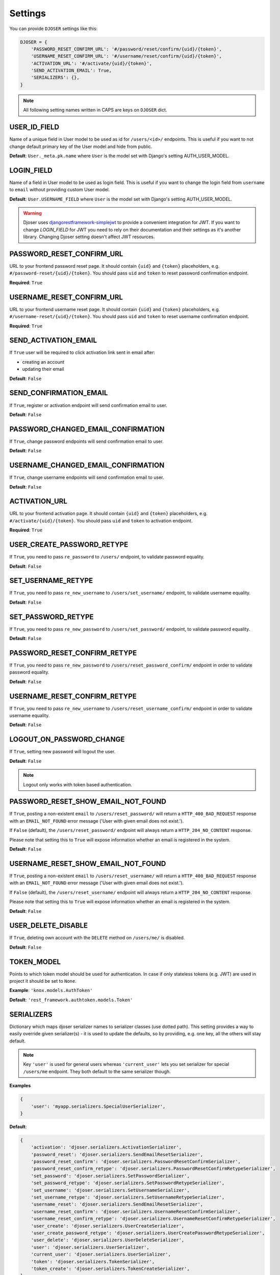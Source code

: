 Settings
========

You can provide ``DJOSER`` settings like this:

.. code-block:: python

    DJOSER = {
        'PASSWORD_RESET_CONFIRM_URL': '#/password/reset/confirm/{uid}/{token}',
        'USERNAME_RESET_CONFIRM_URL': '#/username/reset/confirm/{uid}/{token}',
        'ACTIVATION_URL': '#/activate/{uid}/{token}',
        'SEND_ACTIVATION_EMAIL': True,
        'SERIALIZERS': {},
    }

.. note::

    All following setting names written in CAPS are keys on ``DJOSER`` dict.

USER_ID_FIELD
-------------

Name of a unique field in User model to be used as id for ``/users/<id>/`` endpoints.
This is useful if you want to not change default primary key of the User model and hide from public.

**Default**: ``User._meta.pk.name`` where ``User`` is the model set with Django's setting AUTH_USER_MODEL.

LOGIN_FIELD
-----------

Name of a field in User model to be used as login field. This is useful if you
want to change the login field from ``username`` to ``email`` without providing
custom User model.

**Default**: ``User.USERNAME_FIELD`` where ``User`` is the model set with Django's setting AUTH_USER_MODEL.

.. warning::

    Djoser uses `djangorestframework-simplejwt`_ to provide a convenient integration for JWT.
    If you want to change `LOGIN_FIELD` for JWT you need to rely on their documentation and their settings
    as it's another library. Changing Djoser setting doesn't affect JWT resources.

PASSWORD_RESET_CONFIRM_URL
--------------------------

URL to your frontend password reset page. It should contain ``{uid}`` and
``{token}`` placeholders, e.g. ``#/password-reset/{uid}/{token}``.
You should pass ``uid`` and ``token`` to reset password confirmation endpoint.

**Required**: ``True``

USERNAME_RESET_CONFIRM_URL
--------------------------

URL to your frontend username reset page. It should contain ``{uid}`` and
``{token}`` placeholders, e.g. ``#/username-reset/{uid}/{token}``.
You should pass ``uid`` and ``token`` to reset username confirmation endpoint.

**Required**: ``True``

SEND_ACTIVATION_EMAIL
---------------------

If ``True`` user will be required to click activation link sent in email after:

* creating an account
* updating their email

**Default**: ``False``

SEND_CONFIRMATION_EMAIL
-----------------------

If ``True``, register or activation endpoint will send confirmation email to user.

**Default**: ``False``

PASSWORD_CHANGED_EMAIL_CONFIRMATION
-----------------------------------

If ``True``, change password endpoints will send confirmation email to user.

**Default**: ``False``

USERNAME_CHANGED_EMAIL_CONFIRMATION
-----------------------------------

If ``True``, change username endpoints will send confirmation email to user.

**Default**: ``False``

ACTIVATION_URL
--------------

URL to your frontend activation page. It should contain ``{uid}`` and ``{token}``
placeholders, e.g. ``#/activate/{uid}/{token}``. You should pass ``uid`` and
``token`` to activation endpoint.

**Required**: ``True``

USER_CREATE_PASSWORD_RETYPE
---------------------------

If ``True``, you need to pass ``re_password`` to
``/users/`` endpoint, to validate password equality.

**Default**: ``False``

SET_USERNAME_RETYPE
-------------------

If ``True``, you need to pass ``re_new_username`` to
``/users/set_username/`` endpoint, to validate username equality.

**Default**: ``False``

SET_PASSWORD_RETYPE
-------------------

If ``True``, you need to pass ``re_new_password`` to ``/users/set_password/``
endpoint, to validate password equality.

**Default**: ``False``

PASSWORD_RESET_CONFIRM_RETYPE
-----------------------------

If ``True``, you need to pass ``re_new_password`` to ``/users/reset_password_confirm/``
endpoint in order to validate password equality.

**Default**: ``False``

USERNAME_RESET_CONFIRM_RETYPE
-----------------------------

If ``True``, you need to pass ``re_new_username`` to
``/users/reset_username_confirm/`` endpoint in order to validate username equality.

**Default**: ``False``

LOGOUT_ON_PASSWORD_CHANGE
-------------------------

If ``True``, setting new password will logout the user.

**Default**: ``False``

.. note::

    Logout only works with token based authentication.

PASSWORD_RESET_SHOW_EMAIL_NOT_FOUND
-----------------------------------

If ``True``, posting a non-existent ``email`` to ``/users/reset_password/`` will return
a ``HTTP_400_BAD_REQUEST`` response with an ``EMAIL_NOT_FOUND`` error message
('User with given email does not exist.').

If ``False`` (default), the ``/users/reset_password/`` endpoint will always return
a ``HTTP_204_NO_CONTENT`` response.

Please note that setting this to ``True`` will expose information whether
an email is registered in the system.

**Default**: ``False``

USERNAME_RESET_SHOW_EMAIL_NOT_FOUND
-----------------------------------

If ``True``, posting a non-existent ``email`` to ``/users/reset_username/`` will return
a ``HTTP_400_BAD_REQUEST`` response with an ``EMAIL_NOT_FOUND`` error message
('User with given email does not exist.').

If ``False`` (default), the ``/users/reset_username/`` endpoint will always return
a ``HTTP_204_NO_CONTENT`` response.

Please note that setting this to ``True`` will expose information whether
an email is registered in the system.

**Default**: ``False``

USER_DELETE_DISABLE
-----------

If ``True``, deleting own account with the ``DELETE`` method on ``/users/me/`` is disabled.

**Default**: ``False``

TOKEN_MODEL
-----------

Points to which token model should be used for authentication. In case if
only stateless tokens (e.g. JWT) are used in project it should be set to ``None``.

**Example**: ``'knox.models.AuthToken'``

**Default**: ``'rest_framework.authtoken.models.Token'``

SERIALIZERS
-----------

Dictionary which maps djoser serializer names to serializer classes (use dotted path).
This setting provides a way to easily override given serializer(s) - it is used
to update the defaults, so by providing, e.g. one key, all the others will stay default.

.. note::

    Key ``'user'`` is used for general users whereas ``'current_user'`` lets you set
    serializer for special ``/users/me`` endpoint. They both default to the same serializer though.

**Examples**

.. code-block:: python

    {
        'user': 'myapp.serializers.SpecialUserSerializer',
    }

**Default**:

.. code-block:: python

    {
        'activation': 'djoser.serializers.ActivationSerializer',
        'password_reset': 'djoser.serializers.SendEmailResetSerializer',
        'password_reset_confirm': 'djoser.serializers.PasswordResetConfirmSerializer',
        'password_reset_confirm_retype': 'djoser.serializers.PasswordResetConfirmRetypeSerializer',
        'set_password': 'djoser.serializers.SetPasswordSerializer',
        'set_password_retype': 'djoser.serializers.SetPasswordRetypeSerializer',
        'set_username': 'djoser.serializers.SetUsernameSerializer',
        'set_username_retype': 'djoser.serializers.SetUsernameRetypeSerializer',
        'username_reset': 'djoser.serializers.SendEmailResetSerializer',
        'username_reset_confirm': 'djoser.serializers.UsernameResetConfirmSerializer',
        'username_reset_confirm_retype': 'djoser.serializers.UsernameResetConfirmRetypeSerializer',
        'user_create': 'djoser.serializers.UserCreateSerializer',
        'user_create_password_retype': 'djoser.serializers.UserCreatePasswordRetypeSerializer',
        'user_delete': 'djoser.serializers.UserDeleteSerializer',
        'user': 'djoser.serializers.UserSerializer',
        'current_user': 'djoser.serializers.UserSerializer',
        'token': 'djoser.serializers.TokenSerializer',
        'token_create': 'djoser.serializers.TokenCreateSerializer',
    }

EMAIL
-----

Dictionary which maps djoser email names to paths to email classes.
Same as in case of ``SERIALIZERS`` it allows partial override.

**Examples**

.. code-block:: python

    {
        'activation': 'myapp.email.AwesomeActivationEmail',
    }

**Default**:

.. code-block:: python

    {
        'activation': 'djoser.email.ActivationEmail',
        'confirmation': 'djoser.email.ConfirmationEmail',
        'password_reset': 'djoser.email.PasswordResetEmail',
        'password_changed_confirmation': 'djoser.email.PasswordChangedConfirmationEmail',
        'username_changed_confirmation': 'djoser.email.UsernameChangedConfirmationEmail',
        'username_reset': 'djoser.email.UsernameResetEmail',
    }

CONSTANTS
---------

Dictionary which maps djoser constant names to paths to constant classes.
Same as in case of ``SERIALIZERS`` it allows partial override.

**Examples**

.. code-block:: python

    {
        'messages': 'myapp.constants.CustomMessages',
    }

**Default**:

.. code-block:: python

    {
        'messages': 'djoser.constants.Messages',
    }

SOCIAL_AUTH_TOKEN_STRATEGY
--------------------------

String path to class responsible for token strategy used by social authentication.

**Example**: ``'myapp.token.MyStrategy'``

**Default**: ``'djoser.social.token.jwt.TokenStrategy'``

SOCIAL_AUTH_ALLOWED_REDIRECT_URIS
---------------------------------

List of allowed redirect URIs for social authentication.

**Example**: ``['https://auth.example.com']``

**Default**: ``[]``


.. _view-permission-settings:

PERMISSIONS
-----------

.. versionchanged:: 2.0

Dictionary that maps permissions to certain views across Djoser.

.. note::

    ``Admin`` in class names refers to users that have ``is_staff`` flag set to True,
    not superusers.


**Examples**

.. code-block:: python

    {
        'user': ['djoser.permissions.CurrentUserOrAdminOrReadOnly']
    }

**Defaults**

.. code-block:: python

    {
        'activation': ['rest_framework.permissions.AllowAny'],
        'password_reset': ['rest_framework.permissions.AllowAny'],
        'password_reset_confirm': ['rest_framework.permissions.AllowAny'],
        'set_password': ['djoser.permissions.CurrentUserOrAdmin'],
        'username_reset': ['rest_framework.permissions.AllowAny'],
        'username_reset_confirm': ['rest_framework.permissions.AllowAny'],
        'set_username': ['djoser.permissions.CurrentUserOrAdmin'],
        'user_create': ['rest_framework.permissions.AllowAny'],
        'user_delete': ['djoser.permissions.CurrentUserOrAdmin'],
        'user': ['djoser.permissions.CurrentUserOrAdmin'],
        'user_list': ['djoser.permissions.CurrentUserOrAdmin'],
        'token_create': ['rest_framework.permissions.AllowAny'],
        'token_destroy': ['rest_framework.permissions.IsAuthenticated'],
    }



.. _hide_users_setting:

HIDE_USERS
----------

.. versionadded:: 2.0

If set to True, listing ``/users/`` enpoint by normal user will return only
that user's profile in the list. Beside that, accessing ``/users/<id>/``
endpoints by user without proper permission will result in HTTP 404 instead of HTTP 403.

**Default**: ``True``


.. _djangorestframework-simplejwt: https://django-rest-framework-simplejwt.readthedocs.io/en/latest/
